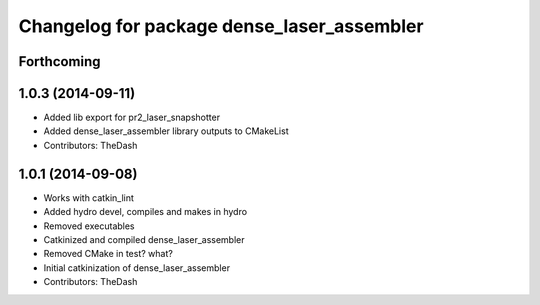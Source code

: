 ^^^^^^^^^^^^^^^^^^^^^^^^^^^^^^^^^^^^^^^^^^^
Changelog for package dense_laser_assembler
^^^^^^^^^^^^^^^^^^^^^^^^^^^^^^^^^^^^^^^^^^^

Forthcoming
-----------

1.0.3 (2014-09-11)
------------------
* Added lib export for pr2_laser_snapshotter
* Added dense_laser_assembler library outputs to CMakeList
* Contributors: TheDash

1.0.1 (2014-09-08)
------------------
* Works with catkin_lint
* Added hydro devel, compiles and makes in hydro
* Removed executables
* Catkinized and compiled dense_laser_assembler
* Removed CMake in test? what?
* Initial catkinization of dense_laser_assembler
* Contributors: TheDash
